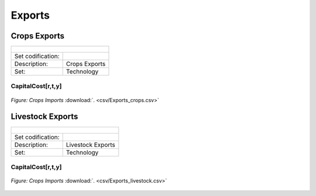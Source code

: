 Exports
==================================

Crops Exports
++++++++++

+-------------------------------------------------+-------+--------------+--------------+--------------+--------------+
| .. figure:: img/img_crops_imports_exports.png                                                                       |
|    :align:   center                                                                                                 |
|    :width:   500 px                                                                                                 |
+-------------------------------------------------+-------+--------------+--------------+--------------+--------------+
| Set codification:                                       |                                                           |
+-------------------------------------------------+-------+--------------+--------------+--------------+--------------+
| Description:                                            |Crops Exports                                              |
+-------------------------------------------------+-------+--------------+--------------+--------------+--------------+
| Set:                                                    |Technology                                                 |
+-------------------------------------------------+-------+--------------+--------------+--------------+--------------+


CapitalCost[r,t,y]
---------

.. figure::  parameters/Exports_crops.png
   :align:   center
   :width:   550 px
   
   *Figure: Crops Imports* :download:`. <csv/Exports_crops.csv>`

Livestock Exports
++++++++++

+-------------------------------------------------+-------+--------------+--------------+--------------+--------------+
| .. figure:: img/img_livestock_imports_exports.png                                                                   |
|    :align:   center                                                                                                 |
|    :width:   500 px                                                                                                 |
+-------------------------------------------------+-------+--------------+--------------+--------------+--------------+
| Set codification:                                       |                                                           |
+-------------------------------------------------+-------+--------------+--------------+--------------+--------------+
| Description:                                            | Livestock Exports                                         |
+-------------------------------------------------+-------+--------------+--------------+--------------+--------------+
| Set:                                                    |Technology                                                 |
+-------------------------------------------------+-------+--------------+--------------+--------------+--------------+


CapitalCost[r,t,y]
---------

.. figure::  parameters/Exportss_livestock.png
   :align:   center
   :width:   550 px
   
   *Figure: Crops Imports* :download:`. <csv/Exports_livestock.csv>`
